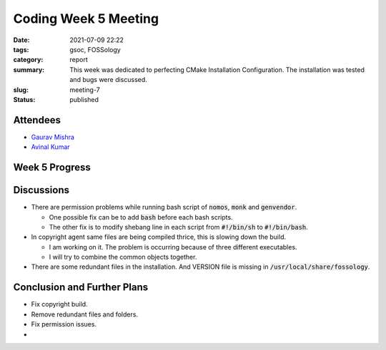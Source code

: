 *********************
Coding Week 5 Meeting
*********************

:date: 2021-07-09 22:22
:tags: gsoc, FOSSology
:category: report
:summary: This week was dedicated to perfecting CMake Installation Configuration. The installation was tested and bugs were discussed. 
:slug: meeting-7
:status: published

.. raw:: html
  
  <div class="alert alert-info" role="alert">This week was dedicated to perfecting CMake Installation Configuration. The installation was tested and bugs were discussed. </div>

Attendees
---------

- `Gaurav Mishra <https://github.com/GMishx>`_
- `Avinal Kumar <https://github.com/avinal>`_


Week 5 Progress
---------------

.. raw:: html

    <div class="alert alert-success" role="alert">
    <ul><li>CMake Installation Configuration is almost complete.</li>
    <li>FOSSology can be installed completely via CMake</li>
    <li>Post install script generation also added</li>
    <li>To test the current progress, follow the instructions <a href="https://github.com/avinal/FOSSology/wiki#test-the-new-system-only-gcc-with-make-and-ninja-tested-for-now">here</a></li>
    </ul>
    </div>

Discussions
-----------

* There are permission problems while running bash script of :code:`nomos`, :code:`monk` and :code:`genvendor`.

  - One possible fix can be to add :code:`bash` before each bash scripts. 
  - The other fix is to modify shebang line in each script from :code:`#!/bin/sh` to :code:`#!/bin/bash`.

* In copyright agent same files are being compiled thrice, this is slowing down the build.

  - I am working on it. The problem is occurring because of three different executables. 
  - I will try to combine the common objects together.

* There are some redundant files in the installation. And VERSION file is missing in :code:`/usr/local/share/fossology`. 

Conclusion and Further Plans
----------------------------

- Fix copyright build.
- Remove redundant files and folders.
- Fix permission issues.
- 
